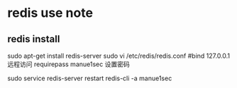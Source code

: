 * redis use note
** redis install
   sudo apt-get install redis-server
   sudo vi /etc/redis/redis.conf
   #bind 127.0.0.1 远程访问
   requirepass manue1sec  设置密码
  
   sudo service redis-server restart 
   redis-cli -a manue1sec